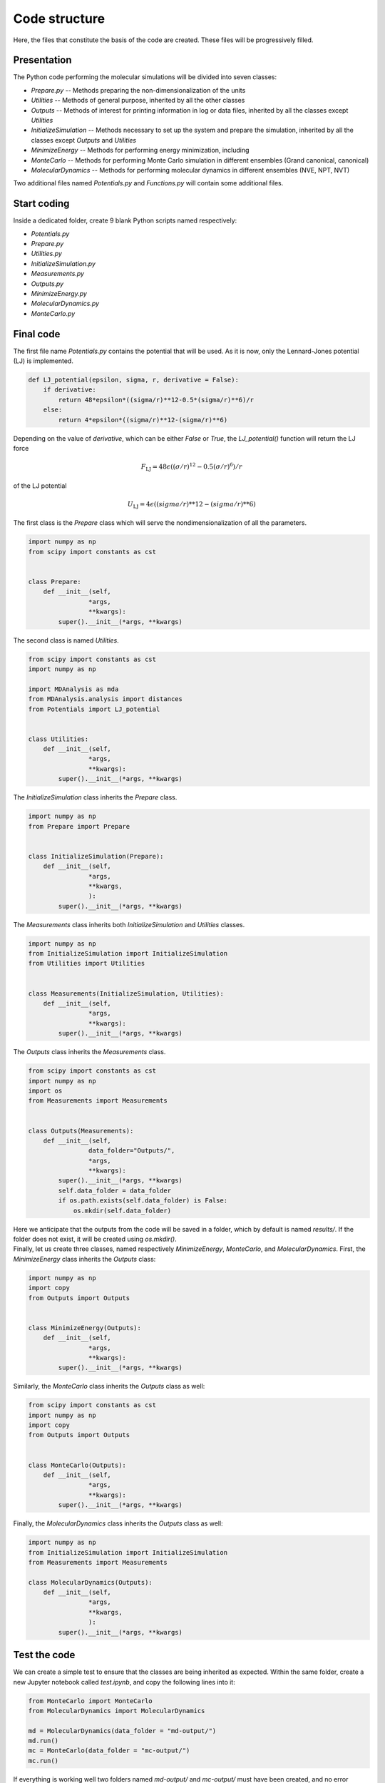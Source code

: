Code structure
==============

.. container:: justify

    Here, the files that constitute the basis of the code
    are created. These files will be progressively filled. 

Presentation
------------

.. container:: justify

    The Python code performing the molecular simulations will be
    divided into seven classes:

    - *Prepare.py --* Methods preparing the non-dimensionalization of the units
    - *Utilities --* Methods of general purpose, inherited by all the other classes
    - *Outputs --* Methods of interest for printing information in log or data files, inherited by all the classes except *Utilities*
    - *InitializeSimulation --* Methods necessary to set up the system and prepare the simulation, inherited by all the classes except *Outputs* and *Utilities*
    - *MinimizeEnergy --* Methods for performing energy minimization, including 
    - *MonteCarlo --* Methods for performing Monte Carlo simulation in different ensembles (Grand canonical, canonical)
    - *MolecularDynamics --* Methods for performing molecular dynamics in different ensembles (NVE, NPT, NVT)

.. container:: justify

    Two additional files named *Potentials.py* and *Functions.py* will contain
    some additional files.

Start coding
-------------

.. container:: justify

    Inside a dedicated folder, create 9 blank Python scripts named respectively:

    - *Potentials.py*
    - *Prepare.py*
    - *Utilities.py*
    - *InitializeSimulation.py*
    - *Measurements.py*
    - *Outputs.py*
    - *MinimizeEnergy.py*
    - *MolecularDynamics.py*
    - *MonteCarlo.py*

Final code
----------

.. container:: justify

    The first file name *Potentials.py* contains the potential that will be used.
    As it is now, only the Lennard-Jones potential (LJ) is implemented.

.. label:: start_Potentials_class

.. code-block:: python

    def LJ_potential(epsilon, sigma, r, derivative = False):
        if derivative:
            return 48*epsilon*((sigma/r)**12-0.5*(sigma/r)**6)/r
        else:
            return 4*epsilon*((sigma/r)**12-(sigma/r)**6)

.. label:: end_Potentials_class

.. container:: justify

    Depending on the value of *derivative*, which can be either *False* or *True*,
    the *LJ_potential()* function will return the LJ force

.. math::

    F_\text{LJ} = 48 \epsilon \left( (\sigma/r)^{12}-0.5 (\sigma/r)^6 \right) /r

.. container:: justify

    of the LJ potential

.. math::

    U_\text{LJ} = 4 \epsilon \left( (sigma/r)**12-(sigma/r)**6 \right)

.. container:: justify

    The first class is the *Prepare* class which will serve the
    nondimensionalization of all the parameters.

.. label:: start_Prepare_class

.. code-block:: python

    import numpy as np
    from scipy import constants as cst


    class Prepare:
        def __init__(self,
                    *args,
                    **kwargs):
            super().__init__(*args, **kwargs)

.. label:: end_Prepare_class

.. container:: justify

    The second class is named *Utilities*.

.. label:: start_Prepare_class

.. code-block:: python

    from scipy import constants as cst
    import numpy as np

    import MDAnalysis as mda
    from MDAnalysis.analysis import distances
    from Potentials import LJ_potential


    class Utilities:
        def __init__(self,
                    *args,
                    **kwargs):
            super().__init__(*args, **kwargs)

.. container:: justify

    The *InitializeSimulation* class inherits the *Prepare* class.

.. label:: start_InitializeSimulation_class

.. code-block:: python

    import numpy as np
    from Prepare import Prepare


    class InitializeSimulation(Prepare):
        def __init__(self,
                    *args,
                    **kwargs,
                    ):
            super().__init__(*args, **kwargs)

.. label:: end_InitializeSimulation_class


.. container:: justify

    The *Measurements* class inherits both *InitializeSimulation*  and
    *Utilities* classes.

.. label:: start_Measurements_class

.. code-block:: python

    import numpy as np
    from InitializeSimulation import InitializeSimulation
    from Utilities import Utilities


    class Measurements(InitializeSimulation, Utilities):
        def __init__(self,
                    *args,
                    **kwargs):
            super().__init__(*args, **kwargs)
          
.. label:: end_Measurements_class

.. container:: justify

    The *Outputs* class inherits the *Measurements* class.

.. label:: start_Outputs_class

.. code-block:: python

    from scipy import constants as cst
    import numpy as np
    import os
    from Measurements import Measurements


    class Outputs(Measurements):
        def __init__(self,
                    data_folder="Outputs/",
                    *args,
                    **kwargs):
            super().__init__(*args, **kwargs)
            self.data_folder = data_folder
            if os.path.exists(self.data_folder) is False:
                os.mkdir(self.data_folder)

.. label:: end_Outputs_class

.. container:: justify

    Here we anticipate that the outputs
    from the code will be saved in a folder, which by default
    is named *results/*. If the folder does not exist, it will be
    created using *os.mkdir()*.

.. container:: justify

    Finally, let us create three classes, named respectively *MinimizeEnergy*,
    *MonteCarlo*, and *MolecularDynamics*. First, the *MinimizeEnergy* class inherits
    the *Outputs* class:

.. label:: start_MinimizeEnergy_class

.. code-block:: python

    import numpy as np
    import copy
    from Outputs import Outputs


    class MinimizeEnergy(Outputs):
        def __init__(self,
                    *args,
                    **kwargs):
            super().__init__(*args, **kwargs)

.. label:: end_MinimizeEnergy_class

.. container:: justify

    Similarly, the *MonteCarlo* class inherits the *Outputs* class as well:

.. label:: start_MonteCarlo_class

.. code-block:: python

    from scipy import constants as cst
    import numpy as np
    import copy
    from Outputs import Outputs


    class MonteCarlo(Outputs):
        def __init__(self,
                    *args,
                    **kwargs):
            super().__init__(*args, **kwargs)

.. label:: end_MonteCarlo_class

.. container:: justify

    Finally, the *MolecularDynamics* class inherits the *Outputs* class as well:

.. label:: start_MolecularDynamics_class

.. code-block:: python

    import numpy as np
    from InitializeSimulation import InitializeSimulation
    from Measurements import Measurements

    class MolecularDynamics(Outputs):
        def __init__(self,
                    *args,
                    **kwargs,
                    ):
            super().__init__(*args, **kwargs)

.. label:: end_MolecularDynamics_class

Test the code
-------------

.. container:: justify

    We can create a simple test to ensure that the classes
    are being inherited as expected. Within the same folder,
    create a new Jupyter notebook called *test.ipynb*, and copy
    the following lines into it:

.. label:: start_test_First_class

.. code-block:: python

    from MonteCarlo import MonteCarlo
    from MolecularDynamics import MolecularDynamics

    md = MolecularDynamics(data_folder = "md-output/")
    md.run()
    mc = MonteCarlo(data_folder = "mc-output/")
    mc.run()

.. label:: end_test_First_class

.. container:: justify

    If everything is working well two folders named *md-output/*
    and *mc-output/* must have been created, and no error message
    should appear.